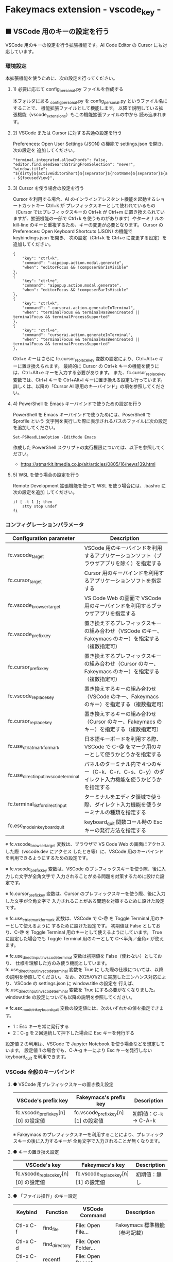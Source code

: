 #+STARTUP: showall indent

* Fakeymacs extension - vscode_key -

** ■ VSCode 用のキーの設定を行う

VSCode 用のキーの設定を行う拡張機能です。AI Code Editor の Cursor にも対応しています。

*** 環境設定

本拡張機能を使うために、次の設定を行ってください。

**** 1) 必要に応じて config_personal.py ファイルを作成する

本フォルダにある _config_personal.py を config_personal.py というファイル名にすることで、
機能拡張ファイルとして機能します。
以降で説明している拡張機能（vscode_extensions）もこの機能拡張ファイルの中から
読み込まれます。

**** 2) VSCode または Cursor に対する共通の設定を行う

Preferences: Open User Settings (JSON) の機能で settings.json を開き、 次の設定を
追加してください。

#+BEGIN_EXAMPLE
    "terminal.integrated.allowChords": false,
    "editor.find.seedSearchStringFromSelection": "never",
    "window.title": "${dirty}${activeEditorShort}${separator}${rootName}${separator}${appName} - ${focusedView}",
#+END_EXAMPLE

**** 3) Cursor を使う場合の設定を行う

Cursor を利用する場合、AI のインラインアシスタント機能を起動するショートカットキー Ctrl+k が
プレフィックスキーとして使われているもの（Cursor ではプレフィックスキーの Ctrl+k が Ctrl+m
に置き換えられていますが、拡張機能の一部で Ctrl+k を使うものがあります）やターミナルの
kill-line のキーと重複するため、キーの変更が必要となります。
Cursor の Preferences: Open Keyboard Shortcuts (JSON) の機能で keybindings.json を開き、
次の設定（Ctrl+k を Ctrl+e に変更する設定）を追加してください。

#+BEGIN_EXAMPLE
    {
        "key": "ctrl+k",
        "command": "-aipopup.action.modal.generate",
        "when": "editorFocus && !composerBarIsVisible"
    },
    {
        "key": "ctrl+e",
        "command": "aipopup.action.modal.generate",
        "when": "editorFocus && !composerBarIsVisible"
    },
    {
        "key": "ctrl+k",
        "command": "-cursorai.action.generateInTerminal",
        "when": "terminalFocus && terminalHasBeenCreated || terminalFocus && terminalProcessSupported"
    },
    {
        "key": "ctrl+e",
        "command": "cursorai.action.generateInTerminal",
        "when": "terminalFocus && terminalHasBeenCreated || terminalFocus && terminalProcessSupported"
    },
#+END_EXAMPLE

Ctrl+e キーはさらに fc.cursor_replace_key 変数の設定により、Ctrl+Alt+e キーに置き換えられます。
最終的に Cursor の Ctrl+k キーの機能を使うには、Ctrl+Alt+e キーを入力する必要があります。
また、fc.cursor_replace_key 変数では、Ctrl+l キーを Ctrl+Alt+l キーに置き換える設定も行っています。
詳しくは、以降の「Cursor AI 専用のキーバインド」の項を参照してください。

**** 4) PowerShell を Emacs キーバインドで使うための設定を行う

PowerShell を Emacs キーバインドで使うためには、PoserShell で $profile という
文字列を実行した際に表示されるパスのファイルに次の設定を追加してください。

#+BEGIN_EXAMPLE
Set-PSReadLineOption -EditMode Emacs
#+END_EXAMPLE

作成した PowerShell スクリプトの実行権限については、以下を参照してください。

- https://atmarkit.itmedia.co.jp/ait/articles/0805/16/news139.html

**** 5) WSL を使う場合の設定を行う

Remote Development 拡張機能を使って WSL を使う場合には、.bashrc に次の設定を追加
してください。

#+BEGIN_EXAMPLE
if [ -t 1 ]; then
    stty stop undef
fi
#+END_EXAMPLE

*** コンフィグレーションパラメータ

|----------------------------------------+-------------------------------------------------------------------------------------------------------|
| Configuration parameter                | Description                                                                                           |
|----------------------------------------+-------------------------------------------------------------------------------------------------------|
| fc.vscode_target                       | VSCode 用のキーバインドを利用するアプリケーションソフト（ブラウザアプリを除く）を指定する             |
| fc.cursor_target                       | Cursor 用のキーバインドを利用するアプリケーションソフトを指定する                                     |
| fc.vscode_browser_target               | VS Code Web の画面で VSCode 用のキーバインドを利用するブラウザアプリを指定する                        |
| fc.vscode_prefix_key                   | 置き換えするプレフィックスキーの組み合わせ（VSCode のキー、Fakeymacs のキー）を指定する（複数指定可） |
| fc.cursor_prefix_key                   | 置き換えするプレフィックスキーの組み合わせ（Cursor のキー、Fakeymacs のキー）を指定する（複数指定可） |
| fc.vscode_replace_key                  | 置き換えするキーの組み合わせ（VSCode のキー、Fakeymacs のキー）を指定する（複数指定可）               |
| fc.cursor_replace_key                  | 置き換えするキーの組み合わせ（Cursor のキー、Fakeymacs のキー）を指定する（複数指定可）               |
| fc.use_ctrl_atmark_for_mark            | 日本語キーボードを利用する際、VSCode で  C-@ をマーク用のキーとして使うかどうかを指定する             |
| fc.use_direct_input_in_vscode_terminal | パネルのターミナル内で４つのキー（C-k、C-r、C-s、C-y）のダイレクト入力機能を使うかどうかを指定する    |
| fc.terminal_list_for_direct_input      | ターミナルをエディタ領域で使う際、ダイレクト入力機能を使うターミナルの種類を指定する                  |
| fc.esc_mode_in_keyboard_quit           | keyboard_quit 関数コール時の Esc キーの発行方法を指定する                                             |
|----------------------------------------+-------------------------------------------------------------------------------------------------------|

※ fc.vscode_browser_target 変数は、ブラウザで VS Code Web の画面にアクセスした際（vscode.dev にアクセス
したとき等）に、VSCode 用のキーバインドを利用できるようにするための設定です。

※ fc.vscode_prefix_key 変数は、VSCode のプレフィックスキーを使う際、後に入力した文字が全角文字で
入力されることがある問題を対策するために設けた設定です。

※ fc.cursor_prefix_key 変数は、Cursor のプレフィックスキーを使う際、後に入力した文字が全角文字で
入力されることがある問題を対策するために設けた設定です。

※ fc.use_ctrl_atmark_for_mark 変数は、VSCode で C-@ を Toggle Terminal 用のキーとして使えるように
するために設けた設定です。
初期値は False としており、C-@ を Toggle Terminal 用のキーとして使えるようにしています。
True に設定した場合でも Toggle Terminal 用のキーとして C-<半角／全角> が使えます。

※ fc.use_direct_input_in_vscode_terminal 変数は初期値を False（使わない）としており、
仕様を理解した方のみ使う機能としています。fc.use_direct_input_in_vscode_terminal 変数を True に
した際の仕様については、以降の説明を参照してください。
なお、2025/01/21 に実施したエンハンス対応により、VSCode の settings.json に window.title の設定を
行えば、fc.use_direct_input_in_vscode_terminal 変数を True にする必要がなくなりました。window.title
の設定についても以降の説明を参照してください。

※ fc.esc_mode_in_keyboard_quit 変数の設定値には、次のいずれかの値を指定できます。
- 1：Esc キーを常に発行する
- 2：C-g を２回連続して押下した場合に Esc キーを発行する
設定値 2 の利用は、VSCode で Jupyter Notebook を使う場合などを想定しています。
設定値 1 の場合でも、C-A-g キーにより Esc キーを発行しない keyboard_quit を利用できます。

*** VSCode 全般のキーバインド

**** ● VSCode 用プレフィックスキーの置き換え設定

|-------------------------------------+-------------------------------------+----------------------|
| VSCode's prefix key                 | Fakeymacs's prefix key              | Description          |
|-------------------------------------+-------------------------------------+----------------------|
| fc.vscode_prefix_key[n][0] の設定値 | fc.vscode_prefix_key[n][1] の設定値 | 初期値：C-k → C-A-k |
|-------------------------------------+-------------------------------------+----------------------|

※ Fakeymacs のプレフィックスキーを利用することにより、プレフィックスキーの後に入力するキーが
全角文字で入力されることが無くなります。

**** ● キーの置き換え設定

|--------------------------------------+--------------------------------------+--------------|
| VSCode's key                         | Fakeymacs's key                      | Description  |
|--------------------------------------+--------------------------------------+--------------|
| fc.vscode_replace_key[n][0] の設定値 | fc.vscode_replace_key[n][1] の設定値 | 初期値：無し |
|--------------------------------------+--------------------------------------+--------------|

**** ● 「ファイル操作」のキー設定

|-----------+----------------+----------------------+--------------------------------|
| Keybind   | Function       | VSCode Command       | Description                    |
|-----------+----------------+----------------------+--------------------------------|
| Ctl-x C-f | find_file      | File: Open File...   | Fakeymacs 標準機能（参考記載） |
| Ctl-x C-d | find_directory | File: Open Folder... |                                |
| Ctl-x C-r | recentf        | File: Open Recent... |                                |
| Ctl-x C-l | locate         | Go to File...        |                                |
|-----------+----------------+----------------------+--------------------------------|

**** ● 「カーソル移動」のキー設定

|---------+-------------------------------+--------------------------------------------------------+------------------------|
| Keybind | Function                      | VSCode Command                                         | Description            |
|---------+-------------------------------+--------------------------------------------------------+------------------------|
| M-g p   | previous_error                | Go to Previous Problem in Files (Error, Warning, Info) |                        |
| M-g M-p | previous_error                | Go to Previous Problem in Files (Error, Warning, Info) |                        |
| M-g n   | next_error                    | Go to Next Problem in Files (Error, Warning, Info)     |                        |
| M-g M-n | next_error                    | Go to Next Problem in Files (Error, Warning, Info)     |                        |
| Ctl-x ` | next_error                    | Go to Next Problem in Files (Error, Warning, Info)     |                        |
|---------+-------------------------------+--------------------------------------------------------+------------------------|

**** ● 「バッファ / ウィンドウ操作」のキー設定

|-----------+------------------+---------------------------------------------------------+------------------------------------------|
| Keybind   | Function         | VSCode Command                                          | Description                              |
|-----------+------------------+---------------------------------------------------------+------------------------------------------|
| Ctl-x k   | kill_buffer      | View: Close Editor                                      | アプリ版 VSCode であれば、A-k も利用可能 |
| Ctl-x b   | switch_to_buffer | View: Quick Open Privious Recently Used Editor in Group |                                          |
| Ctl-x C-b | list_buffers     | View: Show All Editors By Most Recently Used            |                                          |
|-----------+------------------+---------------------------------------------------------+------------------------------------------|

**** ● 「エディタ操作」のキー設定

|----------------+------------------------------+-------------------------------------------+-------------|
| Keybind        | Function                     | VSCode Command                            | Description |
|----------------+------------------------------+-------------------------------------------+-------------|
| Ctl-x 0        | delete_window                | View: Close All Editors in Group          |             |
| Ctl-x 1        | delete_other_windows         | View: Close Editors in Other Groups       |             |
| Ctl-x 2        | split_window_below           | View: Split Editor Orthogonal             |             |
| Ctl-x 3        | split_window_right           | View: Split Editor                        |             |
| Ctl-x 4        | rotate_layout                | Toggle Vertical/Horizontal Editor Layout  |             |
| Ctl-x o        | other_window                 | View: Navigate Between Editor Groups      |             |
| C-<数字キー>   | switch_focus(<数字キーの値>) | View: Focus Side Bar or n-th Editor Group |             |
| C-A-<数字キー> | switch_focus(<数字キーの値>) | View: Focus Side Bar or n-th Editor Group |             |
|----------------+------------------------------+-------------------------------------------+-------------|

※ C-<数字キー> は、fc.use_ctrl_digit_key_for_digit_argument 変数が False（初期値）の場合に機能します。
True の場合（C-<数字キー> は数引数の指定用として使われる）には、代わりに C-A-<数字キー> が機能する
ようにしています。

**** ● 「矩形選択 / マルチカーソル」のキー設定

|---------+----------------------------+----------------------------------------------+------------------------------------|
| Keybind | Function                   | VSCode Command or Command ID                 | Description                        |
|---------+----------------------------+----------------------------------------------+------------------------------------|
| C-A-p   | mark_previous_line         | cursorColumnSelectUp                         |                                    |
| C-A-n   | mark_next_line             | cursorColumnSelectDown                       |                                    |
| C-A-b   | mark_backward_char         | cursorColumnSelectLeft or cursorLeftSelect   |                                    |
| C-A-f   | mark_forward_char          | cursorColumnSelectRight or cursorRightSelect |                                    |
| C-A-S-b | mark_backward_word         | cursorWordLeftSelect                         |                                    |
| C-A-S-f | mark_forward_word          | cursorWordRightSelect                        |                                    |
| C-A-a   | mark_beginning_of_line     | cursorHomeSelect                             |                                    |
| C-A-e   | mark_end_of_line           | cursorEndSelect                              |                                    |
| C-A-d   | mark_next_like_this        | Add Selection To Next Find Match             |                                    |
| C-A-S-d | mark_all_like_this         | Select All Occurrences of Find Match         |                                    |
| C-A-s   | skip_to_next_like_this     | Move Last Selection To Next Find Match       |                                    |
| C-A-S-s | skip_to_previous_like_this | Move Last Selection To Previous Find Match   | 多くは C-A-u で代用可              |
| C-A-x   | expand_region              | Expand Selection                             |                                    |
| C-A-S-x | shrink_region              | Shrink Selection                             | 多くは C-A-u で代用可              |
| C-A-u   | cursor_undo                | Cursor Undo                                  |                                    |
| C-A-r   | cursor_redo                | Cursor Redo                                  |                                    |
| C-A-g   | keyboard_quit2             | -                                            | Esc キーを発行しない keyboard_quit |
|---------+----------------------------+----------------------------------------------+------------------------------------|

※ マルチカーソルを維持したまま選択したリージョンを解除するには、Esc キーを発行しない
keyboard_quit（C-A-g）を利用してください。（fc.esc_mode_in_keyboard_quit 変数が 2 の場合は、
連続入力しない C-g を利用することもできます。）

※ 「矩形選択 / マルチカーソル」の機能については、次のページを参考としてください。

- https://www.atmarkit.co.jp/ait/articles/1805/11/news022.html
- https://code.visualstudio.com/docs/editor/codebasics#_column-box-selection
- https://code.visualstudio.com/docs/editor/codebasics#_multiple-selections-multicursor

※ 次の VSCode の Extension をインストールすると、この「矩形選択 / マルチカーソル」の機能が
より有用なものとなります。

- https://marketplace.visualstudio.com/items?itemName=dbankier.vscode-quick-select
- https://marketplace.visualstudio.com/items?itemName=tomoki1207.vscode-input-sequence
- https://marketplace.visualstudio.com/items?itemName=Asuka.insertnumbers

キーバインドの設定は次の拡張機能の中で行っています。

- https://github.com/smzht/fakeymacs/tree/master/fakeymacs_extensions/vscode_extensions

****  ●「ターミナル操作」のキー設定（パネル内ターミナル）

|-------------+-----------------+------------------------------------------+--------------------|
| Keybind     | Function        | VSCode Command                           | Description        |
|-------------+-----------------+------------------------------------------+--------------------|
| C-~ (C-S-`) | create_terminal | Terminal: Create New Terminal            | US Keyboard の場合 |
| C-`         | toggle_terminal | View: Toggle Terminal                    | US Keyboard の場合 |
|-------------+-----------------+------------------------------------------+--------------------|


|-----------------+-----------------+------------------------------------------+---------------------|
| Keybind         | Function        | VSCode Command                           | Description         |
|-----------------+-----------------+------------------------------------------+---------------------|
| C-` (C-S-@)     | create_terminal | Terminal: Create New Terminal            | JIS Keyboard の場合 |
| C-@             | toggle_terminal | View: Toggle Terminal                    | JIS Keyboard の場合 |
| C-S-<半角/全角> | create_terminal | Terminal: Create New Terminal            | JIS Keyboard の場合 |
| C-<半角/全角>   | toggle_terminal | View: Toggle Terminal                    | JIS Keyboard の場合 |
|-----------------+-----------------+------------------------------------------+---------------------|

※ C-@ は、fc.use_ctrl_atmark_for_mark 変数が False の場合に機能します。

※ ターミナルで４つのキー（C-k、C-r、C-s、C-y）のダイレクト入力をできるようにするためには、
VSCode の Preferences: Open User Settings (JSON) の機能で settings.json を開き、
次の設定を追加してください。

#+BEGIN_EXAMPLE
    "window.title": "${dirty}${activeEditorShort}${separator}${rootName}${separator}${appName} - ${focusedView}"
#+END_EXAMPLE

※ fc.use_direct_input_in_vscode_terminal 変数を True にすることでも、同様の機能を利用することが
できます。この機能を利用する場合は、上記のいずれかのキーを押下してターミナルに移行するように
してください。
ただし、window.title の設定を行う方法の方がマウスでビューを切り替えられるなどメリットが多いため、
fc.use_direct_input_in_vscode_terminal 変数を True にする方法は、非推奨の方法となりました。

※ ターミナルで C-k を利用できるようにするには、VSCode の 設定で terminal.integrated.allowChords
を false にする必要があります。

- https://code.visualstudio.com/docs/terminal/advanced

※ bash のターミナルで C-s を利用できるようにするには、bash で stty stop undef の設定をする必要が
あります。この設定をしないでこのキーを押下すると stop から戻れなくなりますのでご注意ください。

※ PowerShell のターミナルで emacs キーバインドを使うためには、次のページを参照してください。

- https://note.com/kokoronopython/n/nbf09b3b5db46

また、作成した PowerShell スクリプトの実行権限については、次のページを参照してください。

- https://atmarkit.itmedia.co.jp/ait/articles/0805/16/news139.html

※ fc.use_direct_input_in_vscode_terminal 変数を True にしている場合、ターミナルから抜けるには
次のキーを利用するようにしてください。先に説明した４つのキーがターミナル外で機能するキーバインド
として認識されるように戻ります。
また、マウスでビューの変更をしたり、ターミナルのシェルを終了してパネルをクロースした場合などに、
現在の場所の認識に齟齬が発生することがあります。
その場合も次のいずれかのキーを押下することにより、Fakeymacs に現在の場所を再認識させるようにして
ください。なお、これらの利用上の制約は、window.title の設定を行う方法の場合には発生しません。
このため、fc.use_direct_input_in_vscode_terminal 変数を True にする方法は非推奨となりました。

|----------------+------------------------------+-------------------------------------+---------------------|
| Keybind        | Function                     | VSCode Command                      | Description         |
|----------------+------------------------------+-------------------------------------+---------------------|
| C-`            | toggle_terminal              | View: Toggle Terminal               | US Keyboard の場合  |
| C-@            | toggle_terminal              | View: Toggle Terminal               | JIS Keyboard の場合 |
| C-<半角/全角>  | toggle_terminal              | View: Toggle Terminal               | JIS Keyboard の場合 |
|----------------+------------------------------+-------------------------------------+---------------------|
| Ctl-x o        | other_window                 | Navigate Between Editor Groups      |                     |
| C-<数字キー>   | switch_focus(<数字キーの値>) | Focus Side Bar or n-th Editor Group |                     |
| C-A-<数字キー> | switch_focus(<数字キーの値>) | Focus Side Bar or n-th Editor Group |                     |
|----------------+------------------------------+-------------------------------------+---------------------|

****  ●「ターミナル操作」のキー設定（エディタ領域ターミナル）

|-----------------+--------------------------------+----------------------------------------------+---------------------|
| Keybind         | Function                       | VSCode Command                               | Description         |
|-----------------+--------------------------------+----------------------------------------------+---------------------|
| C-A-`           | create_terminal_in_editor_area | Terminal: Create New Terminal in Editor Area | US Keyboard の場合  |
| C-A-@           | create_terminal_in_editor_area | Terminal: Create New Terminal in Editor Area | JIS Keyboard の場合 |
| C-A-<半角/全角> | create_terminal_in_editor_area | Terminal: Create New Terminal in Editor Area | JIS Keyboard の場合 |
|-----------------+--------------------------------+----------------------------------------------+---------------------|

※ エディタ領域にターミナルを開く場合には、上記のキーを利用してください。

※ この機能は、fc.terminal_list_for_direct_input 変数に設定しているターミナルに対し、動作します。

**** ● 「その他」のキー設定

|---------+--------------------------+---------------------+---------------------|
| Keybind | Function                 | VSCode Command      | Description         |
|---------+--------------------------+---------------------+---------------------|
| M-x     | execute_extended_command | Show All Commands   |                     |
| M-;     | comment_dwim             | Toggle Line Comment |                     |
| C-'     | trigger_suggest          | Trigger Suggest     | US Keyboard の場合  |
| C-:     | trigger_suggest          | Trigger Suggest     | JIS Keyboard の場合 |
|---------+--------------------------+---------------------+---------------------|

※ Meta（M-）で Esc を利用したい場合には、fc.use_esc_as_meta 変数を True にしてください。
True にした場合に Esc を入力するには、Esc を二回押下してください。

※ IntelliSense の機能については、次のページを参考としてください。

- https://code.visualstudio.com/docs/editor/intellisense

*** Cursor AI 専用のキーバインド

Cursor を利用する場合、AI のインラインアシスタント機能を起動するショートカットキー Ctrl+k が
Emacs キーバインドと重複するため、キーの変更が必要となります。
Cursor の Preferences: Open Keyboard Shortcuts (JSON) の機能で keybindings.json を開き、
次の設定（Ctrl+k を Ctrl+e に変更する設定）を追加してください。
本拡張機能は、Cursor にこの設定が追加されていることを前提に、調整が行われています。

#+BEGIN_EXAMPLE
    {
        "key": "ctrl+k",
        "command": "-aipopup.action.modal.generate",
        "when": "editorFocus && !composerBarIsVisible"
    },
    {
        "key": "ctrl+e",
        "command": "aipopup.action.modal.generate",
        "when": "editorFocus && !composerBarIsVisible"
    },
    {
        "key": "ctrl+k",
        "command": "-cursorai.action.generateInTerminal",
        "when": "terminalFocus && terminalHasBeenCreated || terminalFocus && terminalProcessSupported"
    },
    {
        "key": "ctrl+e",
        "command": "cursorai.action.generateInTerminal",
        "when": "terminalFocus && terminalHasBeenCreated || terminalFocus && terminalProcessSupported"
    },
#+END_EXAMPLE

また、Cursor には VSCode 用のキーマップ keymap_vscode が適用される他に、Cursor 用のキーマップ
keymap_cursor が適用されます。このキーマップでは、次の設定により、キーの置き換えが可能となっています。

**** ● Cursor AI 用プレフィックスキーの置き換え設定

|-------------------------------------+-------------------------------------+----------------------|
| Cursor's prefix key                 | Fakeymacs's prefix key              | Description          |
|-------------------------------------+-------------------------------------+----------------------|
| fc.cursor_prefix_key[n][0] の設定値 | fc.cursor_prefix_key[n][1] の設定値 | 初期値：C-m → C-A-m |
|-------------------------------------+-------------------------------------+----------------------|

※ Fakeymacs のプレフィックスキーを利用することにより、プレフィックスキーの後に入力するキーが
全角文字で入力されることが無くなります。

※ Cursor では、VSCode の Ctrl+k キーとは別に、Ctrl+m キーもプレフィックスキーとして利用されます。

**** ● キーの置き換え設定

|--------------------------------------+--------------------------------------+------------------------------------|
| Cursor's key                         | Fakeymacs's key                      | Description                        |
|--------------------------------------+--------------------------------------+------------------------------------|
| fc.cursor_replace_key[n][0] の設定値 | fc.cursor_replace_key[n][1] の設定値 | 初期値：C-e → C-A-e、C-l → C-A-l |
|--------------------------------------+--------------------------------------+------------------------------------|

※ Cursor では、AI の機能を追加するために新たなショートカットキーが追加されています。
これらのショートカットキーは Fakeymacs で設定している Emacs キーバインドと重複するものがあるため、
fc.cursor_replace_key 変数の設定により、キーの置き換えができるようにしています。
なお、Fakeymacs では、C-q を前置するか、fc.side_of_ctrl_key で設定した側でない Ctrl キーを使う
方法でも Windows のショートカットキーを入力することが可能です。
このため、本設定は、利用頻度の高いキーの置き換えに使用するのが良いと思われます。

*** 関数（Functions）

**** ■ define_key_v

VSCode 用キーマップにキーを定義する

***** Function

#+BEGIN_EXAMPLE
def define_key_v(keys, command, skip_check=True):
#+END_EXAMPLE

***** Parameters

|---------------+----------------------------------------------------------|
| Parameter     | Description                                              |
|---------------+----------------------------------------------------------|
| keys          | 設定するキー（マルチストロークのキーはスペースで区切る） |
| command       | 実行するコマンド（関数）                                 |
| skip_check    | キー設定のスキップ判定を行うかどうかを指定する           |
|---------------+----------------------------------------------------------|

***** Returns

- 無し

**** ■ vscodeExecuteCommand

VSCode のコマンドを実行する関数を返す

***** Function

#+BEGIN_EXAMPLE
def vscodeExecuteCommand(command, esc=False):
#+END_EXAMPLE

***** Parameters

|-----------+-----------------------------------------------------------------------------------------|
| Parameter | Description                                                                             |
|-----------+-----------------------------------------------------------------------------------------|
| command   | VSCode の Command Palette で実行するコマンドの文字列（短縮形の場合も有り）              |
| esc       | コマンドが実行できない時にコマンドパレットの表示を消すための ESC を入力するかを指定する |
|-----------+-----------------------------------------------------------------------------------------|

***** Returns

- 引数で指定したコマンドを実行する関数

*** 拡張機能（Extensions）

本拡張機能では、さらに以下の拡張機能が利用できます。

|-------------------+---------------------------------------|
| Extension name    | Description                           |
|-------------------+---------------------------------------|
| [[/fakeymacs_extensions/vscode_key/vscode_extensions][vscode_extensions]] | VSCode Extension 用のキーの設定を行う |
|-------------------+---------------------------------------|

*** 留意事項

● fc.side_of_ctrl_key 変数で設定した側でない Ctrl キーを使う、C-q を前置する、fc.vscode_prefix_key
変数や fc.cursor_prefix_key 変数で指定した Fakeymacs 用のプレフィックスキーを使うことで、
VSCode 本来のショートカットキーを入力することもできます。
VSCode のショートカットキーは、次のページで詳しく紹介されています。

- https://qiita.com/12345/items/64f4372fbca041e949d0

● vscodeExecuteCommand 関数内では日本語入力モードの切り替えを行っているのですが、Google
日本語入力を利用して入力モードのポップアップを表示する設定にしている場合、このポップアップが
何度も表示される症状が発生するようです。このため、ポップアップを非表示にする設定にしてご利用
ください。

- https://memotora.com/2014/10/05/google-ime-pop-up-setting/

● ブラウザで vscode.dev を指定した際などに開く VS Code Web の画面では、C-F4 がブラウザ側
でキャッチされ、ブラウザのタブを閉じようとしてしまいます。
このため、VS Code Web 画面で Ctl-x k を実行した場合には、コマンドパレットで View: Close
Editor を実行するようにし、VS Code Web 側の機能が働くようにしています。
M-k は 従来どおり C-F4 を発行するのみの機能としていますので、VS Code Web を利用する場合
には、M-k と Ctl-x k を使い分けるようにしてください。

● ブラウザで vscode.dev を指定した際などに開く VS Code Web の画面では、C-Tab がブラウザ側
でキャッチされ、ブラウザのタブを切り替えてしまいます。
このため、VS Code Web 画面で Ctl-x b を実行した場合には、コマンドパレットで View: Quick
Open Privious Recently Used Editor in Group を実行するようにし、VS Code Web 側の機能が働く
ようにしています。
C-Tab は 従来どおりブラウザで機能しますので、VS Code Web を利用する場合には、C-Tab と
Ctl-x b を使い分けるようにしてください。

● Google Chrome を利用している場合、次のサイトに記載のある方法で VS Code Web の画面の
ショートカットを「ウィンドウで開く」オプション付きで作成すると、先の２つの問題を回避する
ことができます。お試しください。

- https://zenn.dev/kato_k/articles/6301d35b3d8d3c#%E5%B0%8F%E6%8A%80

● Micorosoft Edge を利用している場合、次のサイトに記載のある方法で VS Code Web の画面を
アプリ化すると、先の２つの問題を回避することができます。お試しください。

- https://kiritsume.com/microsoft-edge-install-as-an-app-feature/

● VSCode の検索機能では、検索した後にカーソルを移動して再度検索を行うと、検索する文字列が
移動したカーソルの場所にある単語に置き換えられてしまいます。
この挙動を抑制する方法が、次のページに書かれています。

- https://zenn.dev/rhosoi/scraps/f6f19f0e8fda64
